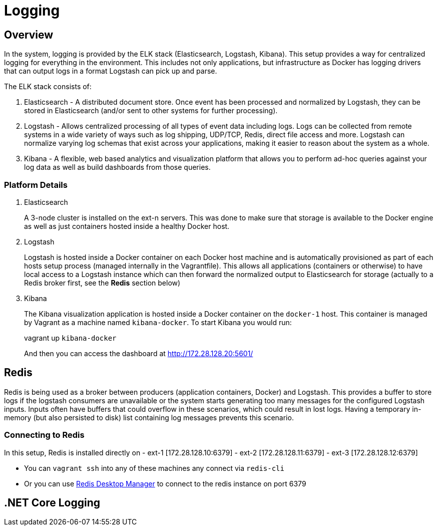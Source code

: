 = Logging
:imagesdir: docs/images
ifdef::env-github[]
:note-caption: :information_source:
:tip-caption: :bulb:
:warning-caption: :warning:
:important-caption: :exclamation:
endif::[]

== Overview
In the system, logging is provided by the ELK stack (Elasticsearch, Logstash, Kibana).
This setup provides a way for centralized logging for everything in the environment.
This includes not only applications, but infrastructure as Docker has logging drivers
that can output logs in a format Logstash can pick up and parse.

The ELK stack consists of:

1. Elasticsearch - A distributed document store. Once event has been processed
and normalized by Logstash, they can be stored in Elasticsearch (and/or sent to other
systems for further processing).
2. Logstash - Allows centralized processing of all types of event data including logs.
Logs can be collected from remote systems in a wide variety of ways such as log shipping,
UDP/TCP, Redis, direct file access and more. Logstash can normalize varying log schemas
that exist across your applications, making it easier to reason about the system as a whole.
3. Kibana - A flexible, web based analytics and visualization platform that allows you
to perform ad-hoc queries against your log data as well as build dashboards from those queries.

=== Platform Details
1. Elasticsearch
+
A 3-node cluster is installed on the ext-n servers. This was done to make sure that storage
is available to the Docker engine as well as just containers hosted inside a healthy Docker host.
2. Logstash
+
Logstash is hosted inside a Docker container on each Docker host machine and is automatically
provisioned as part of each hosts setup process (managed internally in the Vagrantfile). This
allows all applications (containers or otherwise) to have local access to a Logstash instance
which can then forward the normalized output to Elasticsearch for storage (actually to a Redis
broker first, see the *Redis* section below)
3. Kibana
+
The Kibana visualization application is hosted inside a Docker container on the
`docker-1` host. This container is managed by Vagrant as a machine named `kibana-docker`.
To start Kibana you would run:
+
vagrant up `kibana-docker`
+
And then you can access the dashboard at http://172.28.128.20:5601/


== Redis
Redis is being used as a broker between producers (application containers, Docker) and
Logstash. This provides a buffer to store logs if the logstash consumers are unavailable
or the system starts generating too many messages for the configured Logstash inputs. Inputs
often have buffers that could overflow in these scenarios, which could result in lost logs.
Having a temporary in-memory (but also persisted to disk) list containing log messages prevents 
this scenario.

=== Connecting to Redis
In this setup, Redis is installed directly on 
- ext-1 [172.28.128.10:6379]
- ext-2 [172.28.128.11:6379]
- ext-3 [172.28.128.12:6379]

- You can `vagrant ssh` into any of these machines any connect via `redis-cli`
- Or you can use http://redisdesktop.com/[Redis Desktop Manager] to connect to
the redis instance on port 6379


== .NET Core Logging
